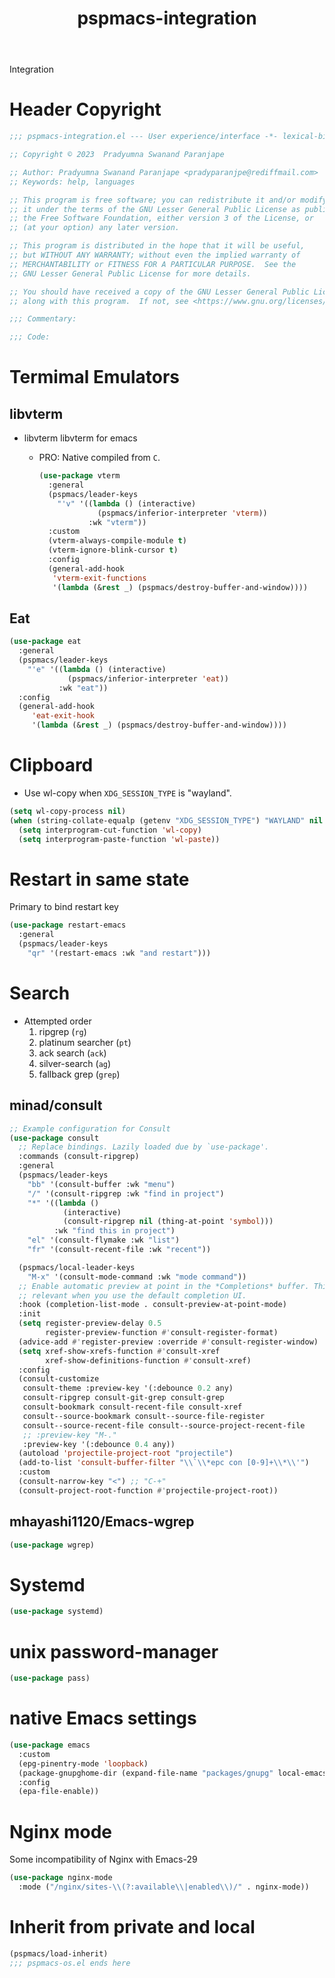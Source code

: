 #+title: pspmacs-integration
#+PROPERTY: header-args :tangle pspmacs-integration.el :mkdirp t :results no :eval no
#+auto_tangle: t

Integration
* Header Copyright
#+begin_src emacs-lisp
  ;;; pspmacs-integration.el --- User experience/interface -*- lexical-binding: t; -*-

  ;; Copyright © 2023  Pradyumna Swanand Paranjape

  ;; Author: Pradyumna Swanand Paranjape <pradyparanjpe@rediffmail.com>
  ;; Keywords: help, languages

  ;; This program is free software; you can redistribute it and/or modify
  ;; it under the terms of the GNU Lesser General Public License as published by
  ;; the Free Software Foundation, either version 3 of the License, or
  ;; (at your option) any later version.

  ;; This program is distributed in the hope that it will be useful,
  ;; but WITHOUT ANY WARRANTY; without even the implied warranty of
  ;; MERCHANTABILITY or FITNESS FOR A PARTICULAR PURPOSE.  See the
  ;; GNU Lesser General Public License for more details.

  ;; You should have received a copy of the GNU Lesser General Public License
  ;; along with this program.  If not, see <https://www.gnu.org/licenses/>.

  ;;; Commentary:

  ;;; Code:
#+end_src

* Termimal Emulators
** libvterm
- libvterm libvterm for emacs
  - PRO: Native compiled from =C=.
  #+begin_src emacs-lisp
    (use-package vterm
      :general
      (pspmacs/leader-keys
        "'v" '((lambda () (interactive)
                 (pspmacs/inferior-interpreter 'vterm))
               :wk "vterm"))
      :custom
      (vterm-always-compile-module t)
      (vterm-ignore-blink-cursor t)
      :config
      (general-add-hook
       'vterm-exit-functions
       '(lambda (&rest _) (pspmacs/destroy-buffer-and-window))))
    #+end_src

** Eat
#+begin_src emacs-lisp
  (use-package eat
    :general
    (pspmacs/leader-keys
      "'e" '((lambda () (interactive)
               (pspmacs/inferior-interpreter 'eat))
             :wk "eat"))
    :config
    (general-add-hook
       'eat-exit-hook
       '(lambda (&rest _) (pspmacs/destroy-buffer-and-window))))
#+end_src

* Clipboard
- Use wl-copy when =XDG_SESSION_TYPE= is "wayland".
#+begin_src emacs-lisp
  (setq wl-copy-process nil)
  (when (string-collate-equalp (getenv "XDG_SESSION_TYPE") "WAYLAND" nil t)
    (setq interprogram-cut-function 'wl-copy)
    (setq interprogram-paste-function 'wl-paste))
#+end_src

* Restart in same state
Primary to bind restart key
#+begin_src emacs-lisp
  (use-package restart-emacs
    :general
    (pspmacs/leader-keys
      "qr" '(restart-emacs :wk "and restart")))
#+end_src

* Search
- Attempted order
  1. ripgrep (~rg~)
  2. platinum searcher (~pt~)
  3. ack search (~ack~)
  4. silver-search (~ag~)
  5. fallback grep (~grep~)

** minad/consult
#+begin_src emacs-lisp
  ;; Example configuration for Consult
  (use-package consult
    ;; Replace bindings. Lazily loaded due by `use-package'.
    :commands (consult-ripgrep)
    :general
    (pspmacs/leader-keys
      "bb" '(consult-buffer :wk "menu")
      "/" '(consult-ripgrep :wk "find in project")
      "*" '((lambda ()
              (interactive)
              (consult-ripgrep nil (thing-at-point 'symbol)))
            :wk "find this in project")
      "el" '(consult-flymake :wk "list")
      "fr" '(consult-recent-file :wk "recent"))

    (pspmacs/local-leader-keys
      "M-x" '(consult-mode-command :wk "mode command"))
    ;; Enable automatic preview at point in the *Completions* buffer. This is
    ;; relevant when you use the default completion UI.
    :hook (completion-list-mode . consult-preview-at-point-mode)
    :init
    (setq register-preview-delay 0.5
          register-preview-function #'consult-register-format)
    (advice-add #'register-preview :override #'consult-register-window)
    (setq xref-show-xrefs-function #'consult-xref
          xref-show-definitions-function #'consult-xref)
    :config
    (consult-customize
     consult-theme :preview-key '(:debounce 0.2 any)
     consult-ripgrep consult-git-grep consult-grep
     consult-bookmark consult-recent-file consult-xref
     consult--source-bookmark consult--source-file-register
     consult--source-recent-file consult--source-project-recent-file
     ;; :preview-key "M-."
     :preview-key '(:debounce 0.4 any))
    (autoload 'projectile-project-root "projectile")
    (add-to-list 'consult-buffer-filter "\\`\\*epc con [0-9]+\\*\\'")
    :custom
    (consult-narrow-key "<") ;; "C-+"
    (consult-project-root-function #'projectile-project-root))
#+end_src
** mhayashi1120/Emacs-wgrep
#+begin_src emacs-lisp
  (use-package wgrep)
#+end_src

* Systemd
#+begin_src emacs-lisp
  (use-package systemd)
#+end_src

* unix password-manager
#+begin_src emacs-lisp
  (use-package pass)
#+end_src

* native Emacs settings
#+begin_src emacs-lisp
  (use-package emacs
    :custom
    (epg-pinentry-mode 'loopback)
    (package-gnupghome-dir (expand-file-name "packages/gnupg" local-emacs-dir))
    :config
    (epa-file-enable))
#+end_src

* Nginx mode
Some incompatibility of Nginx with Emacs-29
#+begin_src emacs-lisp :tangle no :eval no
  (use-package nginx-mode
    :mode ("/nginx/sites-\\(?:available\\|enabled\\)/" . nginx-mode))
#+end_src

* Inherit from private and local
 #+begin_src emacs-lisp
   (pspmacs/load-inherit)
   ;;; pspmacs-os.el ends here
#+end_src
